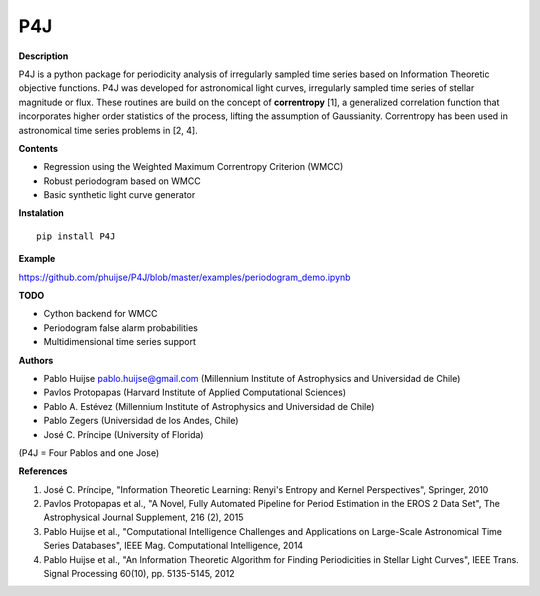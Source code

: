 P4J
===

**Description**

P4J is a python package for periodicity analysis of irregularly sampled
time series based on Information Theoretic objective functions. P4J was
developed for astronomical light curves, irregularly sampled time series
of stellar magnitude or flux. These routines are build on the concept of
**correntropy** [1], a generalized correlation function that
incorporates higher order statistics of the process, lifting the
assumption of Gaussianity. Correntropy has been used in astronomical
time series problems in [2, 4].

**Contents**

-  Regression using the Weighted Maximum Correntropy Criterion (WMCC)
-  Robust periodogram based on WMCC
-  Basic synthetic light curve generator

**Instalation**

::

    pip install P4J

**Example**

https://github.com/phuijse/P4J/blob/master/examples/periodogram\_demo.ipynb

**TODO**

-  Cython backend for WMCC
-  Periodogram false alarm probabilities
-  Multidimensional time series support

**Authors**

-  Pablo Huijse pablo.huijse@gmail.com (Millennium Institute of
   Astrophysics and Universidad de Chile)
-  Pavlos Protopapas (Harvard Institute of Applied Computational
   Sciences)
-  Pablo A. Estévez (Millennium Institute of Astrophysics and
   Universidad de Chile)
-  Pablo Zegers (Universidad de los Andes, Chile)
-  José C. Príncipe (University of Florida)

(P4J = Four Pablos and one Jose)

**References**

1. José C. Príncipe, "Information Theoretic Learning: Renyi's Entropy
   and Kernel Perspectives", Springer, 2010
2. Pavlos Protopapas et al., "A Novel, Fully Automated Pipeline for
   Period Estimation in the EROS 2 Data Set", The Astrophysical Journal
   Supplement, 216 (2), 2015
3. Pablo Huijse et al., "Computational Intelligence Challenges and
   Applications on Large-Scale Astronomical Time Series Databases", IEEE
   Mag. Computational Intelligence, 2014
4. Pablo Huijse et al., "An Information Theoretic Algorithm for Finding
   Periodicities in Stellar Light Curves", IEEE Trans. Signal Processing
   60(10), pp. 5135-5145, 2012
